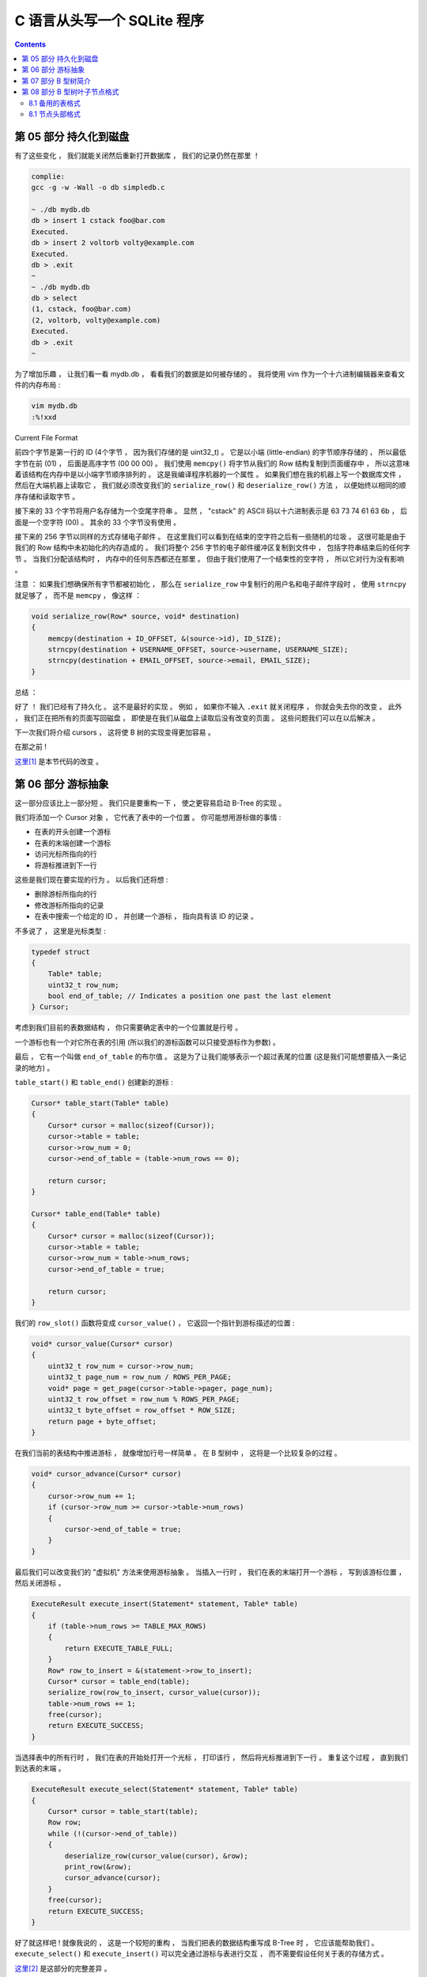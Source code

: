 ##############################################################################
C 语言从头写一个 SQLite 程序
##############################################################################

.. contents::

******************************************************************************
第 05 部分  持久化到磁盘
******************************************************************************

有了这些变化 ， 我们就能关闭然后重新打开数据库 ， 我们的记录仍然在那里 ！

.. code-block:: C 

    complie: 
    gcc -g -w -Wall -o db simpledb.c

    ~ ./db mydb.db
    db > insert 1 cstack foo@bar.com
    Executed.
    db > insert 2 voltorb volty@example.com
    Executed.
    db > .exit
    ~
    ~ ./db mydb.db
    db > select
    (1, cstack, foo@bar.com)
    (2, voltorb, volty@example.com)
    Executed.
    db > .exit
    ~

为了增加乐趣 ， 让我们看一看 mydb.db ， 看看我们的数据是如何被存储的 。 我将使用 \
vim 作为一个十六进制编辑器来查看文件的内存布局 :

.. code-block:: shell

    vim mydb.db
    :%!xxd

.. image:: img/file-format.png 

Current File Format

前四个字节是第一行的 ID (4个字节 ， 因为我们存储的是 uint32_t) 。 它是以小端 \
(little-endian) 的字节顺序存储的 ， 所以最低字节在前 (01) ， 后面是高序字节 \
(00 00 00) 。 我们使用 ``memcpy()`` 将字节从我们的 Row 结构复制到页面缓存中 ， 所\
以这意味着该结构在内存中是以小端字节顺序排列的 。 这是我编译程序机器的一个属性 。 如\
果我们想在我的机器上写一个数据库文件 ， 然后在大端机器上读取它 ， 我们就必须改变我们\
的 ``serialize_row()`` 和 ``deserialize_row()`` 方法 ， 以便始终以相同的顺序存储\
和读取字节 。 

接下来的 33 个字节将用户名存储为一个空尾字符串 。 显然 ， "cstack" 的 ASCII 码以十\
六进制表示是 63 73 74 61 63 6b ， 后面是一个空字符 (00) 。 其余的 33 个字节没有使\
用 。 

接下来的 256 字节以同样的方式存储电子邮件 。 在这里我们可以看到在结束的空字符之后有\
一些随机的垃圾 。 这很可能是由于我们的 Row 结构中未初始化的内存造成的 。 我们将整个 \
256 字节的电子邮件缓冲区复制到文件中 ， 包括字符串结束后的任何字节 。 当我们分配该结\
构时 ， 内存中的任何东西都还在那里 。 但由于我们使用了一个结束性的空字符 ， 所以它对\
行为没有影响 。 

注意 ： 如果我们想确保所有字节都被初始化 ， 那么在 ``serialize_row`` 中复制行的用户\
名和电子邮件字段时 ， 使用 ``strncpy`` 就足够了 ， 而不是 ``memcpy`` ， 像这样 ： 

.. code-block:: C 

    void serialize_row(Row* source, void* destination)
    {
        memcpy(destination + ID_OFFSET, &(source->id), ID_SIZE);
        strncpy(destination + USERNAME_OFFSET, source->username, USERNAME_SIZE);
        strncpy(destination + EMAIL_OFFSET, source->email, EMAIL_SIZE);
    }

总结 ： 

好了 ！ 我们已经有了持久化 。 这不是最好的实现 。 例如 ， 如果你不输入 ``.exit`` 就\
关闭程序 ， 你就会失去你的改变 。 此外 ， 我们正在把所有的页面写回磁盘 ， 即使是在我\
们从磁盘上读取后没有改变的页面 。 这些问题我们可以在以后解决 。 

下一次我们将介绍 cursors ， 这将使 B 树的实现变得更加容易 。 

在那之前 ! 

`这里[1]`_ 是本节代码的改变 。 

.. _`这里[1]`: https://github.com/Deteriorator/SimpleDB/commit/691460d0a971d3f1a9bc4b60686da2e2c2dd45f9

******************************************************************************
第 06 部分  游标抽象
******************************************************************************

这一部分应该比上一部分短 。 我们只是要重构一下 ， 使之更容易启动 B-Tree 的实现 。 

我们将添加一个 Cursor 对象 ， 它代表了表中的一个位置 。 你可能想用游标做的事情 :

- 在表的开头创建一个游标
- 在表的末端创建一个游标
- 访问光标所指向的行
- 将游标推进到下一行

这些是我们现在要实现的行为 。 以后我们还将想 : 

- 删除游标所指向的行
- 修改游标所指向的记录
- 在表中搜索一个给定的 ID ， 并创建一个游标 ， 指向具有该 ID 的记录 。 

不多说了 ， 这里是光标类型 :

.. code-block:: C 

    typedef struct
    {
        Table* table;
        uint32_t row_num;
        bool end_of_table; // Indicates a position one past the last element
    } Cursor;

考虑到我们目前的表数据结构 ， 你只需要确定表中的一个位置就是行号 。 

一个游标也有一个对它所在表的引用 (所以我们的游标函数可以只接受游标作为参数) 。 

最后 ， 它有一个叫做 ``end_of_table`` 的布尔值 。 这是为了让我们能够表示一个超过表\
尾的位置 (这是我们可能想要插入一条记录的地方) 。 

``table_start()`` 和 ``table_end()`` 创建新的游标 : 

.. code-block:: C 

    Cursor* table_start(Table* table)
    {
        Cursor* cursor = malloc(sizeof(Cursor));
        cursor->table = table;
        cursor->row_num = 0;
        cursor->end_of_table = (table->num_rows == 0);

        return cursor;
    }

    Cursor* table_end(Table* table)
    {
        Cursor* cursor = malloc(sizeof(Cursor));
        cursor->table = table;
        cursor->row_num = table->num_rows;
        cursor->end_of_table = true;

        return cursor;
    }

我们的 ``row_slot()`` 函数将变成 ``cursor_value()`` ， 它返回一个指针到游标描述的\
位置 : 

.. code-block:: C 

    void* cursor_value(Cursor* cursor)
    {
        uint32_t row_num = cursor->row_num;
        uint32_t page_num = row_num / ROWS_PER_PAGE;
        void* page = get_page(cursor->table->pager, page_num);
        uint32_t row_offset = row_num % ROWS_PER_PAGE;
        uint32_t byte_offset = row_offset * ROW_SIZE;
        return page + byte_offset;
    }

在我们当前的表结构中推进游标 ， 就像增加行号一样简单 。 在 B 型树中 ， 这将是一个比\
较复杂的过程 。 

.. code-block:: C 

    void* cursor_advance(Cursor* cursor)
    {
        cursor->row_num += 1;
        if (cursor->row_num >= cursor->table->num_rows)
        {
            cursor->end_of_table = true;
        }
    }

最后我们可以改变我们的 "虚拟机" 方法来使用游标抽象 。 当插入一行时 ， 我们在表的末端\
打开一个游标 ， 写到该游标位置 ， 然后关闭游标 。 

.. code-block:: C 

    ExecuteResult execute_insert(Statement* statement, Table* table)
    {
        if (table->num_rows >= TABLE_MAX_ROWS)
        {
            return EXECUTE_TABLE_FULL;
        }
        Row* row_to_insert = &(statement->row_to_insert);
        Cursor* cursor = table_end(table);
        serialize_row(row_to_insert, cursor_value(cursor));
        table->num_rows += 1;
        free(cursor);
        return EXECUTE_SUCCESS;
    }

当选择表中的所有行时 ， 我们在表的开始处打开一个光标 ， 打印该行 ， 然后将光标推进到\
下一行 。 重复这个过程 ， 直到我们到达表的末端 。 

.. code-block:: c

    ExecuteResult execute_select(Statement* statement, Table* table)
    {
        Cursor* cursor = table_start(table);
        Row row;
        while (!(cursor->end_of_table))
        {
            deserialize_row(cursor_value(cursor), &row);
            print_row(&row);
            cursor_advance(cursor);
        }
        free(cursor);
        return EXECUTE_SUCCESS;
    }

好了就这样吧 ! 就像我说的 ， 这是一个较短的重构 ， 当我们把表的数据结构重写成 \
B-Tree 时 ， 它应该能帮助我们 。 ``execute_select()`` 和 ``execute_insert()`` \
可以完全通过游标与表进行交互 ， 而不需要假设任何关于表的存储方式 。 

`这里[2]`_ 是这部分的完整差异 。 

.. _`这里[2]`: https://github.com/Deteriorator/SimpleDB/commit/d0f57e79a1485cd202ffd3e28cd159747d0b5696

******************************************************************************
第 07 部分  B 型树简介
******************************************************************************

B 树是 SQLite 用来表示表和索引的数据结构 ， 所以它是一个相当核心的概念 。 这篇文章\
将只是介绍这个数据结构 ， 所以不会有任何代码 。 

为什么说树是数据库的一个好的数据结构 ? 

- 搜索一个特定的值是快速的 (对数时间) 。
- 插入 / 删除一个你已经找到的值是快速的 (重新平衡的时间是恒定的) 。
- 遍历一个值的范围是快速的 (不像哈希图) 。 

B 树不同于二进制树 ("B"可能代表发明者的名字 ， 但也可能代表 "平衡") 。 下面是一个 \
B 树的例子 : 

.. image:: img/B-tree.svg

example B-Tree (https://en.wikipedia.org/wiki/File:B-tree.svg)

与二叉树不同 ， B 树中的每个节点可以有 2 个以上的子节点 。 每个节点最多可以有 m 个子\
节点 ， 其中 m 被称为树的 "顺序" 。 为了保持树的基本平衡 ， 我们还说节点必须至少有 \
m/2 个子节点 (四舍五入) 。

异常情况 ： 

- 叶子结点有 0 个孩子
- 根节点可以有少于 m 个子节点 ， 但必须至少有 2 个子节点
- 如果根节点是一个叶子节点 (唯一的节点) ， 它仍然有 0 个子节点

上面的图片是一个 B 树 ， SQLite 用它来存储索引 。 为了存储表 ， SQLite 使用了一种叫\
做 B+ 树的变体 。 

=============================  ================  ===================
Rows                           **B-tree**        **B+tree**  
=============================  ================  ===================
Pronounced                     "Bee Tree"        "Bee Plus Tree"
Used to store                  Indexes           Tables
Internal nodes store keys      Yes               Yes
Internal nodes store values    Yes               No
Number of children per node    Less              More
Internal nodes vs. leaf nodes  Same structure	 Different structure
=============================  ================  ===================

在我们实现索引之前 ， 我只谈 B+ 树 ， 但我只把它称为 B 树或 btree 。 

有子节点的节点被称为 "内部" 节点 。 内部节点和叶子结点的结构是不同的 。 

======================  =============================  ===================
For an order-m tree...  Internal Node                  Leaf Node
======================  =============================  ===================
Stores                  keys and pointers to children  keys and values
Number of keys          up to m-1                      as many as will fit
Number of pointers      number of keys + 1             none
Number of values        none                           number of keys
Key purpose             used for routing               paired with value
Stores values?          No                             Yes
======================  =============================  ===================

让我们通过一个例子来看看当你插入元素时 ， B 树是如何增长的 。 为了简单起见 ， 这棵树\
将是 3 阶的 。 这意味着 : 

- 每个内部节点最多有 3 个子节点
- 每个内部节点最多两个键
- 每个内部节点至少有 2 个子节点
- 每个内部节点至少有 1 个键

一个空的 B 树只有一个节点 ： 根节点 。 根节点开始时是一个叶子节点 ， 有零个键 / 值对 \
。 

.. image:: img/btree1.png 

empty btree

如果我们插入几个键 / 值对 ， 它们会按排序顺序存储在叶子节点中 。 

.. image:: img/btree2.png 

one-node btree

比方说一个叶子节点的容量是两个键 / 值对 。 当我们插入另一个节点时 ， 我们必须拆分叶\
子节点 ， 把一半的键值对放在每个节点中 。 这两个节点都成为一个新的内部节点的子节点 \
， 这个内部节点现在将是根节点 。 

.. image:: img/btree3.png 

two-level btree

内部节点有 1 个键和 2 个指向子节点的指针 。 如果我们想查找一个小于或等于 5 的键 ， \
我们在左边的子节点中查找 。 如果我们想查找一个大于 5 的键 ， 我们就在右边的子节点中\
查找 。 

现在让我们插入键 "2" 。 首先 ， 我们查找它在哪个叶子节点中 ， 如果它是存在的 ， 我们\
到达左边的叶子节点 。 这个节点已经满了 ， 所以我们把叶子节点拆开 ， 在父节点中创建一\
个新条目 。 

.. image:: img/btree4.png 

four-node btree

让我们继续添加 Key : 18 和 21 。 我们到了必须再次分割的地步 ， 但在父节点中没有空间\
容纳另一个键 / 指针对 。 

.. image:: img/btree5.png 

no room in internal node

解决办法是将根节点分成两个内部节点 ， 然后创建新的根节点作为它们的父节点 。 

.. image:: img/btree6.png 

three-level btree

只有当我们分割根节点时 ， 树的深度才会增加 。 每个叶子节点都有相同的深度和接近相同数\
量的键 / 值对 ， 所以树保持平衡和快速搜索 。 

在我们实现插入之前 ， 我将暂不讨论从树上删除键的问题 。 

当我们实现这个数据结构时 ， 每个节点将对应于一个页面 。 根节点将存在于第 0 页 。 子\
节点的指针将只是包含子节点的页号 。 

下一节 ， 我们开始实现 btree ! 

******************************************************************************
第 08 部分  B 型树叶子节点格式
******************************************************************************

我们正在改变我们的表的格式 ， 从一个无序的行数组到一个 B-Tree 。 这是一个相当大的变\
化 ， 需要多篇文章来实现 。 在本文结束时 ， 我们将定义叶子节点的布局 ， 并支持将键 \
/ 值对插入单节点树中 。 但首先 ， 让我们回顾一下切换到树形结构的原因 。 

8.1 备用的表格式
==============================================================================

在目前的格式下 ， 每个页面只存储行 (没有元数据) ， 所以它的空间效率相当高 。 插入的\
速度也很快 ， 因为我们只是追加到最后 。 然而要找到某一行 ， 只能通过扫描整个表来完成 \
。 而且如果我们想删除某一行 ， 我们必须通过移动它后面的每一行来填补这个漏洞 。 

如果我们将表存储为一个数组 ， 但将行按 id 排序 ， 我们可以使用二进制搜索来找到一个特\
定的 id 。 然而插入的速度会很慢 ， 因为我们必须移动大量的行来腾出空间 。 

相反我们要用一个树形结构 。 树中的每个节点可以包含数量不等的行 ， 所以我们必须在每个\
节点中存储一些信息来跟踪它包含多少行 。 另外还有所有内部节点的存储开销 ， 这些节点不\
存储任何行 。 作为对较大数据库文件的交换 ， 我们得到了快速插入 、 删除和查询 。 

=============  ======================  ====================  ================================
Row            Unsorted Array of rows  Sorted Array of rows  Tree of nodes
=============  ======================  ====================  ================================
Pages contain  only data               only data             metadata, primary keys, and data
Rows per page  more                    more                  fewer
Insertion      O(1)                    O(n)                  O(log(n))
Deletion       O(n)                    O(n)                  O(log(n))
Lookup by id   O(n)                    O(log(n))             O(log(n))
=============  ======================  ====================  ================================

8.1 节点头部格式
==============================================================================


